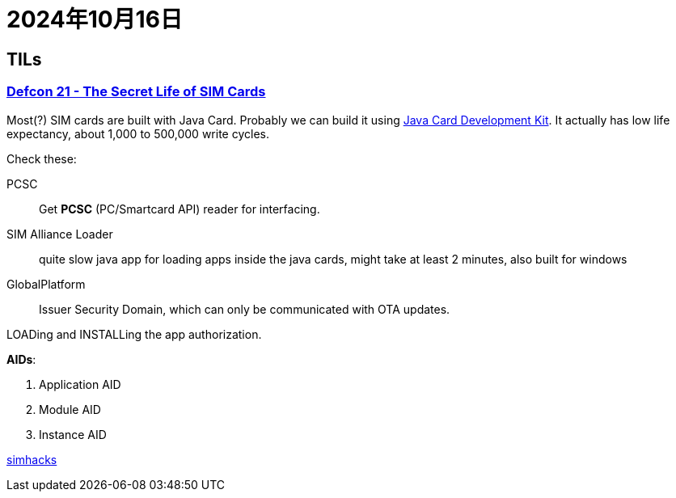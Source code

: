 = 2024年10月16日

== TILs

=== https://www.youtube.com/watch?v=31D94QOo2gY[Defcon 21 - The Secret Life of SIM Cards]
Most(?) SIM cards are built with Java Card.
Probably we can build it using https://www.oracle.com/java/technologies/javacard-downloads.html[Java Card Development Kit].
It actually has low life expectancy, about 1,000 to 500,000 write cycles.



Check these:

PCSC::
Get *PCSC* (PC/Smartcard API) reader for interfacing.

SIM Alliance Loader::
quite slow java app for loading apps inside the java cards, might take at least 2 minutes, also built for windows

GlobalPlatform::
Issuer Security Domain, which can only be communicated with OTA updates.

LOADing and INSTALLing the app authorization.

**AIDs**:

. Application AID
. Module AID
. Instance AID

https://simhacks.github.io/[simhacks]
